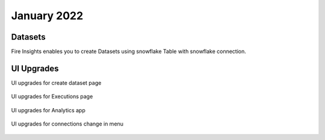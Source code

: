January 2022
==========

Datasets
+++++++

Fire Insights enables you to create Datasets using snowflake Table with snowflake connection.

.. figure:: ..//_assets/releases/jan-2022/1.PNG
   :alt: dataset
   :width: 70%
   
.. figure:: ..//_assets/releases/jan-2022/2.PNG
   :alt: dataset
   :width: 70%
   
.. figure:: ..//_assets/releases/jan-2022/3.PNG
   :alt: dataset
   :width: 70%
   
.. figure:: ..//_assets/releases/jan-2022/4.PNG
   :alt: dataset
   :width: 70%   

UI Upgrades
++++++++++

UI upgrades for create dataset page

.. figure:: ..//_assets/releases/jan-2022/1.PNG
   :alt: dataset
   :width: 70%

UI upgrades for Executions page

.. figure:: ..//_assets/releases/jan-2022/5.PNG
   :alt: dataset
   :width: 70%

UI upgrades for Analytics app

.. figure:: ..//_assets/releases/jan-2022/8.PNG
   :alt: dataset
   :width: 70%

UI upgrades for connections change in menu

.. figure:: ..//_assets/releases/jan-2022/7.PNG
   :alt: dataset
   :width: 70%
